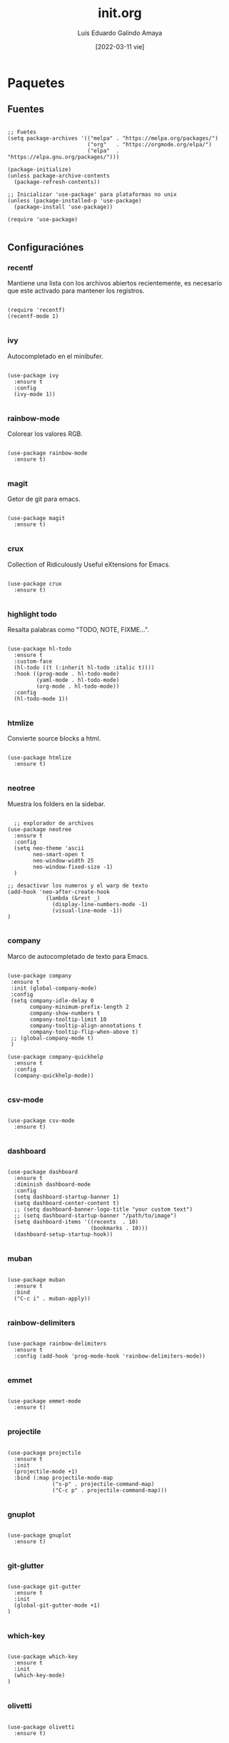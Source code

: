 
#+TITLE:  init.org
#+AUTHOR: Luis Eduardo Galindo Amaya
#+DATE:   [2022-03-11 vie]

#+LANGUAGE: es
#+PROPERTY: header-args :tangle init.el

* Paquetes
** Fuentes
#+BEGIN_SRC elisp

  ;; Fuetes
  (setq package-archives '(("melpa" . "https://melpa.org/packages/")
                           ("org"   . "https://orgmode.org/elpa/")
                           ("elpa"  . "https://elpa.gnu.org/packages/")))

  (package-initialize)
  (unless package-archive-contents
    (package-refresh-contents))

  ;; Inicializar 'use-package' para plataformas no unix
  (unless (package-installed-p 'use-package)
    (package-install 'use-package))

  (require 'use-package)

#+END_SRC

** Configuraciónes
*** recentf
Mantiene una lista con los archivos abiertos recientemente, es necesario que este activado para mantener los registros.
#+BEGIN_SRC elisp 

  (require 'recentf)
  (recentf-mode 1)

#+END_SRC

*** ivy
Autocompletado en el minibufer.
#+BEGIN_SRC elisp

  (use-package ivy
    :ensure t
    :config
    (ivy-mode 1))

#+END_SRC

*** rainbow-mode
Colorear los valores RGB.
#+BEGIN_SRC elisp

  (use-package rainbow-mode
    :ensure t)

#+END_SRC

*** magit
Getor de git para emacs.
#+BEGIN_SRC elisp

  (use-package magit
    :ensure t)

#+END_SRC

*** crux
Collection of Ridiculously Useful eXtensions for Emacs.
#+BEGIN_SRC elisp

  (use-package crux
    :ensure t)

#+END_SRC

*** highlight todo
Resalta palabras como "TODO, NOTE, FIXME...".
#+BEGIN_SRC elisp

  (use-package hl-todo
    :ensure t
    :custom-face
    (hl-todo ((t (:inherit hl-todo :italic t))))
    :hook ((prog-mode . hl-todo-mode)
           (yaml-mode . hl-todo-mode)
           (org-mode . hl-todo-mode))
    :config
    (hl-todo-mode 1))

#+END_SRC

*** htmlize
Convierte source blocks a html.
#+BEGIN_SRC elisp

  (use-package htmlize
    :ensure t)

#+END_SRC

*** neotree
Muestra los folders en la sidebar.
#+BEGIN_SRC elisp

    ;; explorador de archivos 
  (use-package neotree
    :ensure t
    :config
    (setq neo-theme 'ascii
          neo-smart-open t
          neo-window-width 25
          neo-window-fixed-size -1) 
    )

  ;; desactivar los numeros y el warp de texto 
  (add-hook 'neo-after-create-hook
              (lambda (&rest _) 
                (display-line-numbers-mode -1)
                (visual-line-mode -1))
  )

#+END_SRC

*** company
Marco de autocompletado de texto para Emacs.
#+BEGIN_SRC elisp

  (use-package company
   :ensure t
   :init (global-company-mode)
   :config
   (setq company-idle-delay 0
         company-minimum-prefix-length 2
         company-show-numbers t
         company-tooltip-limit 10
         company-tooltip-align-annotations t
         company-tooltip-flip-when-above t)
   ;; (global-company-mode t)
   )

  (use-package company-quickhelp
    :ensure t
    :config
    (company-quickhelp-mode))

#+END_SRC

*** csv-mode
#+BEGIN_SRC elisp

  (use-package csv-mode
    :ensure t)

#+END_SRC

*** dashboard
#+BEGIN_SRC elisp

  (use-package dashboard
    :ensure t
    :diminish dashboard-mode
    :config
    (setq dashboard-startup-banner 1)
    (setq dashboard-center-content t)
    ;; (setq dashboard-banner-logo-title "your custom text")
    ;; (setq dashboard-startup-banner "/path/to/image")
    (setq dashboard-items '((recents  . 10)
                            (bookmarks . 10)))
    (dashboard-setup-startup-hook))

#+END_SRC

*** muban
#+BEGIN_SRC elisp

  (use-package muban
    :ensure t
    :bind
    ("C-c i" . muban-apply))

#+END_SRC

*** rainbow-delimiters
#+BEGIN_SRC elisp

  (use-package rainbow-delimiters
    :ensure t
    :config (add-hook 'prog-mode-hook 'rainbow-delimiters-mode))

#+END_SRC

*** emmet
#+BEGIN_SRC elisp

  (use-package emmet-mode
    :ensure t)

#+END_SRC

*** projectile
#+BEGIN_SRC elisp

  (use-package projectile
    :ensure t
    :init
    (projectile-mode +1)
    :bind (:map projectile-mode-map
                ("s-p" . projectile-command-map)
                ("C-c p" . projectile-command-map)))

#+END_SRC

*** gnuplot
#+BEGIN_SRC elisp

  (use-package gnuplot
    :ensure t)

#+END_SRC

*** git-glutter
#+BEGIN_SRC elisp

  (use-package git-gutter
    :ensure t
    :init
    (global-git-gutter-mode +1)
  )

#+END_SRC

*** which-key
#+BEGIN_SRC elisp

  (use-package which-key
    :ensure t
    :init
    (which-key-mode)
  )

#+END_SRC

*** olivetti
#+BEGIN_SRC elisp

  (use-package olivetti
    :ensure t)

#+END_SRC

** Modos y Herramientas de Programación
*** Web
#+BEGIN_SRC elisp

  ;; para editar codigo html, css y js en el mismo archivo
  (use-package web-mode
    :ensure t)

#+END_SRC

*** Lua
#+BEGIN_SRC elisp

  (use-package lua-mode
    :ensure t)

#+END_SRC

*** Python
#+BEGIN_SRC elisp

  (use-package anaconda-mode
    :ensure t
    :config
    (add-hook 'python-mode-hook 'anaconda-mode)
    ;;(add-hook 'python-mode-hook 'anaconda-eldoc-mode)
    )

  (use-package company-anaconda
    :ensure t
    :init (require 'rx)
    :after (company)
    :config
    (add-to-list 'company-backends 'company-anaconda)
    )

#+END_SRC

*** Racket
#+BEGIN_SRC elisp
  (use-package racket-mode
    :ensure t)
#+END_SRC

*** Octave
#+BEGIN_SRC elisp

(setq auto-mode-alist
      (cons '("\\.m$" . octave-mode) auto-mode-alist))

#+END_SRC

* Org
fuentes: [[https://emacs.stackexchange.com/questions/19880/font-size-control-of-latex-previews-in-org-files][Tamaño del la preview de latex]], [[https://ivanaf.com/tikz_snippet_preview_in_orgmode.html][Preview tikz]], [[https://stackoverflow.com/questions/15773354/indent-code-in-org-babel-src-blocks][Indentar src blocks]].
#+BEGIN_SRC elisp

  (use-package org
    :bind
    (:map org-mode-map
          ("<M-return>" . org-toggle-latex-fragment))
    :config
    (setq org-babel-python-command "python3")
    (setq org-support-shift-select t)
    (setq org-preview-latex-default-process 'dvisvgm)
    (setq org-html-htmlize-output-type `nil)
    (setf org-html-mathjax-template "<script src='https://polyfill.io/v3/polyfill.min.js?features=es6'></script><script id='MathJax-script' async src='https://cdn.jsdelivr.net/npm/mathjax@3/es5/tex-mml-chtml.js'></script>")
    ;preview tikz
    (setq org-src-tab-acts-natively t)	;indentar src_blocks
    (setq org-format-latex-options
          (plist-put org-format-latex-options :scale 1.5))) ;tamaño de preview

#+END_SRC

** hooks
#+BEGIN_SRC elisp

  (add-hook 'org-mode-hook
            (lambda ()
              (org-indent-mode t)
              (org-content 2)
              ;; (display-line-numbers-mode -1)
              ))

#+END_SRC

** Babel
#+BEGIN_SRC elisp

  (org-babel-do-load-languages
   'org-babel-load-languages '((emacs-lisp . t)
                               (python . t)
                               (latex . t)
                               (ditaa . t)
                               (maxima . t)))

#+END_SRC

** insertar svg al exportar a pdf en org-mode (Probando)
#+BEGIN_SRC elisp

  (setq org-latex-pdf-process
        (let
            ((cmd (concat "pdflatex -shell-escape -interaction nonstopmode"
                          " --synctex=1"
                          " -output-directory %o %f")))
          (list cmd
                "cd %o; if test -r %b.idx; then makeindex %b.idx; fi"
                "cd %o; bibtex %b"
                cmd
                cmd)))

#+END_SRC


* Configuración
** Tipografia
#+BEGIN_SRC elisp

  (set-face-attribute 'default nil
                      :font "Fira Code"
                      :height 98 )

#+END_SRC

** Apariencia
#+BEGIN_SRC elisp

  (setq inhibit-startup-message t)        ;Pantalla de inicio de emacs
  ;; (global-display-line-numbers-mode t)    ;numeros de linea 
  (set-fringe-mode 10)                    ;espacio entre el frame y el buffer
  ;; (global-visual-line-mode 1)             ;separar lineas 
  (setq-default cursor-type 'bar)         ;tipo del cursor
  (setq-default tab-width 4)              ;tamaño del tab
  (tool-bar-mode -1)                      ;barra de herramientas visisles
  (menu-bar-mode -1)                      ;menu de herramientas visible
  (setq column-number-mode t)             ;numero de columna en el modeline
  (line-number-mode t)                    ;numero de fila en el modeline
  (scroll-bar-mode -1)                    ;scroll bars visibles

#+END_SRC

#+BEGIN_SRC elisp :tangle no

  (display-time-mode -1)                  ;mostrar la hora
  (display-battery-mode -1)               ;mostrar batteria

#+END_SRC

** Frame
#+BEGIN_SRC elisp :tangle no

  (set-frame-parameter                    ;frame visible
   (selected-frame) 'undecorated t) 

  (set-frame-parameter                    ;fondo trasparente
   (selected-frame) 'alpha '(95 95))

  (add-to-list                            ;transparencia del borde
   'default-frame-alist '(alpha 85 85)) 

#+END_SRC

** Tema
#+BEGIN_SRC elisp

  ;; (use-package doom-themes 
  ;;   :ensure t
  ;;   :init (load-theme 'doom-one t))


  (use-package doom-themes 
    :ensure t
    :init (load-theme 'doom-opera t))

#+END_SRC

#+BEGIN_SRC elisp :tangle no
  (use-package ample-theme
    :init (progn (load-theme 'ample t t)
                 (load-theme 'ample-flat t t)
                 (load-theme 'ample-light t t)
                 (enable-theme 'ample-flat))
    :defer t
    :ensure t)

  (use-package underwater-theme)
  (use-package challenger-deep-theme)
  (use-package nord-theme)			  
  (use-package mood-one-theme)
  (use-package weyland-yutani-theme)
  (load-theme 'wombat)
#+END_SRC

** Comportamiento
#+BEGIN_SRC elisp

  ;; eliminar elemento seleccionado   
  (delete-selection-mode 1)	
  (setq-default indent-tabs-mode nil)	
  (setq custom-file "~/.emacs.d/custom.el")
  (load custom-file)

#+END_SRC

#+BEGIN_SRC elisp :tangle no

  (desktop-save-mode 1)                   ;  guardar escritorio
  (find-file "~/notes.org")               ;  abrir archivo al iniciar
  (setq history-length 25)
  (savehist-mode 1)

  (save-place-mode 1)
  (setq use-dialog-box nil)
  (global-auto-revert-mode 1)

#+END_SRC

** Eshell
#+BEGIN_SRC elisp

  (add-hook 'eshell-mode-hook
            (lambda (&rest _) 
              (display-line-numbers-mode -1)
              (visual-line-mode -1)))

#+END_SRC

** Keybinds
#+BEGIN_SRC elisp

  ;; incluidas
  (global-set-key (kbd "C-x t") 'eshell)                                    
  (global-set-key (kbd "C-x j") 'neotree-toggle)                            
  (global-set-key (kbd "C-x <") 'ido-switch-buffer)                         
  (global-set-key (kbd "C-M-z") 'toggle-80-editting-columns-balanced)      

  ;; Crux
  (global-set-key (kbd "C-c f") 'crux-recentf-find-file)
  (global-set-key (kbd "C-,") 'crux-find-user-init-file)
  (global-set-key (kbd "C-x C-u") 'crux-upcase-region)
  (global-set-key (kbd "C-x C-l") 'crux-downcase-region)
  (global-set-key (kbd "C-x M-c") 'crux-capitalize-region)
  (global-set-key (kbd "C-c k") 'crux-kill-other-buffers)

  ;; muban
  (global-set-key (kbd "C-c i") 'muban-apply)

#+END_SRC

** Backups
Extraido de [[https://www.gnu.org/software/emacs/manual/html_node/tramp/Auto_002dsave-and-Backup.html][www.gnu.org]].
#+BEGIN_SRC elisp

  (add-to-list 'backup-directory-alist
               (cons "." "~/.emacs.d/backups/"))

  (customize-set-variable
   'tramp-backup-directory-alist backup-directory-alist)

#+END_SRC

** Scratch Buffer
#+BEGIN_SRC elisp

  (setq initial-major-mode 'org-mode)
  (setq initial-scratch-message nil)
  (setq org-confirm-babel-evaluate nil)

#+END_SRC

* Funciones
** Cerrar todos los buffer no activos
Extraido de la [[https://www.emacswiki.org/emacs/KillingBuffers#toc2][wiki de emacs]]. Este paquete es reduntante con crux.
#+BEGIN_SRC elisp :tangle no

  (defun kill-other-buffers ()
    "Kill all other buffers."
    (interactive)
    (mapc 'kill-buffer (delq (current-buffer) (buffer-list))))

#+END_SRC

** Insertar la fecha del sistema
extraido de la [[https://www.emacswiki.org/emacs/InsertingTodaysDate][wiki de emacs]]. Este paquete es reduntante con crux.
#+BEGIN_SRC elisp :tangle no

  (defun insert-current-date () (interactive)
    (insert (shell-command-to-string "echo -n $(date +%Y-%m-%d)")))

#+END_SRC

** Margen de 80 columnas
Extraido de [[https://qastack.mx/emacs/147/how-can-i-get-a-ruler-at-column-80][gastack]] desde la pregunta de [[https://gist.github.com/jordonbiondo/aa6d68b680abdb1a5f70][Jordonbiondo]].
#+BEGIN_SRC elisp :tangle no

  (defun toggle-80-editting-columns ()
    "Set the right window margin so the edittable space is only 80 columns."
    (interactive)
    (let ((margins (window-margins)))
      (if (or (car margins) (cdr margins))
          (set-window-margins nil 0 0)
        (set-window-margins nil 0 (max (- (window-width) 80) 0)))))

  (defun toggle-80-editting-columns-balanced ()
    "Set both window margins so the edittable space is only 80 columns."
    (interactive)
    (let ((margins (window-margins)))
      (if (or (car margins) (cdr margins))
          (set-window-margins nil 0 0)
        (let* ((change (max (- (window-width) 80) 0))
               (left (/ change 2))
               (right (- change left)))
          (set-window-margins nil left right)))))

#+END_SRC

* Modificaciones de Prueba
** Programas externos
[[https://www.reddit.com/r/emacs/comments/98prqr/how_would_i_make_a_keybinding_run_a_shell_command/][Reddit - how_would_i_make_a_keybinding_run_a_shell_command]]
#+BEGIN_SRC elisp :tangle no

  (defun run-buffer ()
    (interactive)
    (shell-command (concat "./eigenmath " buffer-file-name)))
  (global-set-key (kbd "<f9>") 'run-buffer)

#+END_SRC

** scolling suave
#+BEGIN_SRC elisp

  (setq scroll-step            1
        scroll-conservatively  10000)

#+END_SRC

** prettify simbols
#+BEGIN_SRC elisp :tangle no


    ;; (defun org-icons ()
    ;;   "Beautify org mode keywords."
    ;;   (setq prettify-symbols-alist '(("=>" . "⟹")
    ;;                                  ("<=" . "⟸")
    ;;                                  ("->" . "⟶")
    ;;                                  ("<-" . "⟵")))
    ;;   (prettify-symbols-mode))

  ;; (defun prettify-set ()
  ;;   (setq prettify-symbols-alist
  ;;         (prettify-utils-generate
  ;;          ("lambda"	"λ")
  ;;          ("|>"		"▷")
  ;;          ("<|"		"◁")
  ;;          ("->>"		"↠")
  ;;          ("->"		"→")
  ;;          ("<-"		"←")
  ;;          ("=>"		"⇒")
  ;;          ("<="		"≤")
  ;;          (">="		"≥")
  ;;          )))

#+END_SRC
